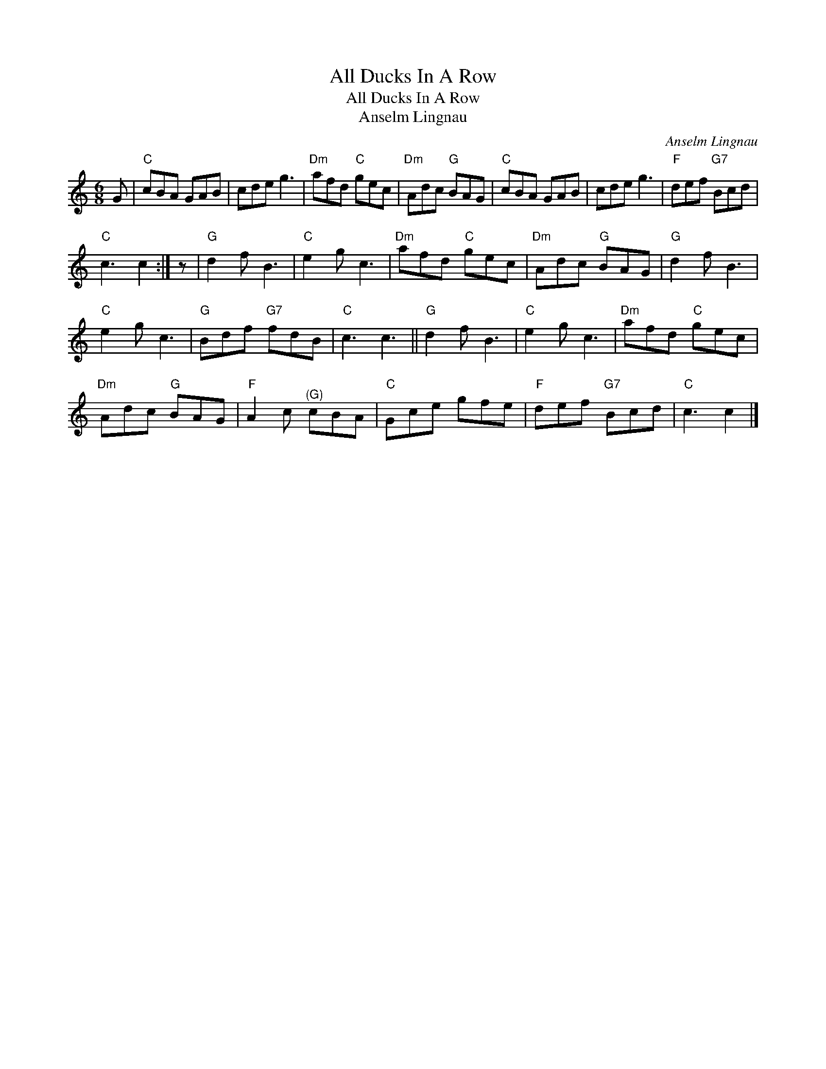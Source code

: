 X:1
T:All Ducks In A Row
T:All Ducks In A Row
T:Anselm Lingnau
C:Anselm Lingnau
L:1/8
M:6/8
K:C
V:1 treble 
V:1
 G |"C" cBA GAB | cde g3 |"Dm" afd"C" gec |"Dm" Adc"G" BAG |"C" cBA GAB | cde g3 |"F" def"G7" Bcd | %8
"C" c3 c2 :| z |"G" d2 f B3 |"C" e2 g c3 |"Dm" afd"C" gec |"Dm" Adc"G" BAG |"G" d2 f B3 | %15
"C" e2 g c3 |"G" Bdf"G7" fdB |"C" c3 c3 ||"G" d2 f B3 |"C" e2 g c3 |"Dm" afd"C" gec | %21
"Dm" Adc"G" BAG |"F" A2 c"^(G)" cBA |"C" Gce gfe |"F" def"G7" Bcd |"C" c3 c2 |] %26


